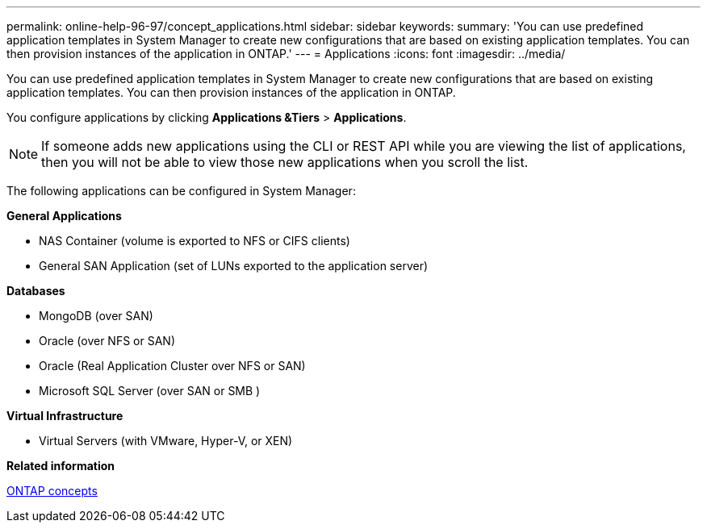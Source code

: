 ---
permalink: online-help-96-97/concept_applications.html
sidebar: sidebar
keywords: 
summary: 'You can use predefined application templates in System Manager to create new configurations that are based on existing application templates. You can then provision instances of the application in ONTAP.'
---
= Applications
:icons: font
:imagesdir: ../media/

[.lead]
You can use predefined application templates in System Manager to create new configurations that are based on existing application templates. You can then provision instances of the application in ONTAP.

You configure applications by clicking *Applications &Tiers* > *Applications*.

[NOTE]
====
If someone adds new applications using the CLI or REST API while you are viewing the list of applications, then you will not be able to view those new applications when you scroll the list.
====

The following applications can be configured in System Manager:

*General Applications*

* NAS Container (volume is exported to NFS or CIFS clients)
* General SAN Application (set of LUNs exported to the application server)

*Databases*

* MongoDB (over SAN)
* Oracle (over NFS or SAN)
* Oracle (Real Application Cluster over NFS or SAN)
* Microsoft SQL Server (over SAN or SMB )

*Virtual Infrastructure*

* Virtual Servers (with VMware, Hyper-V, or XEN)

*Related information*

https://docs.netapp.com/ontap-9/topic/com.netapp.doc.dot-cm-concepts/home.html[ONTAP concepts]
